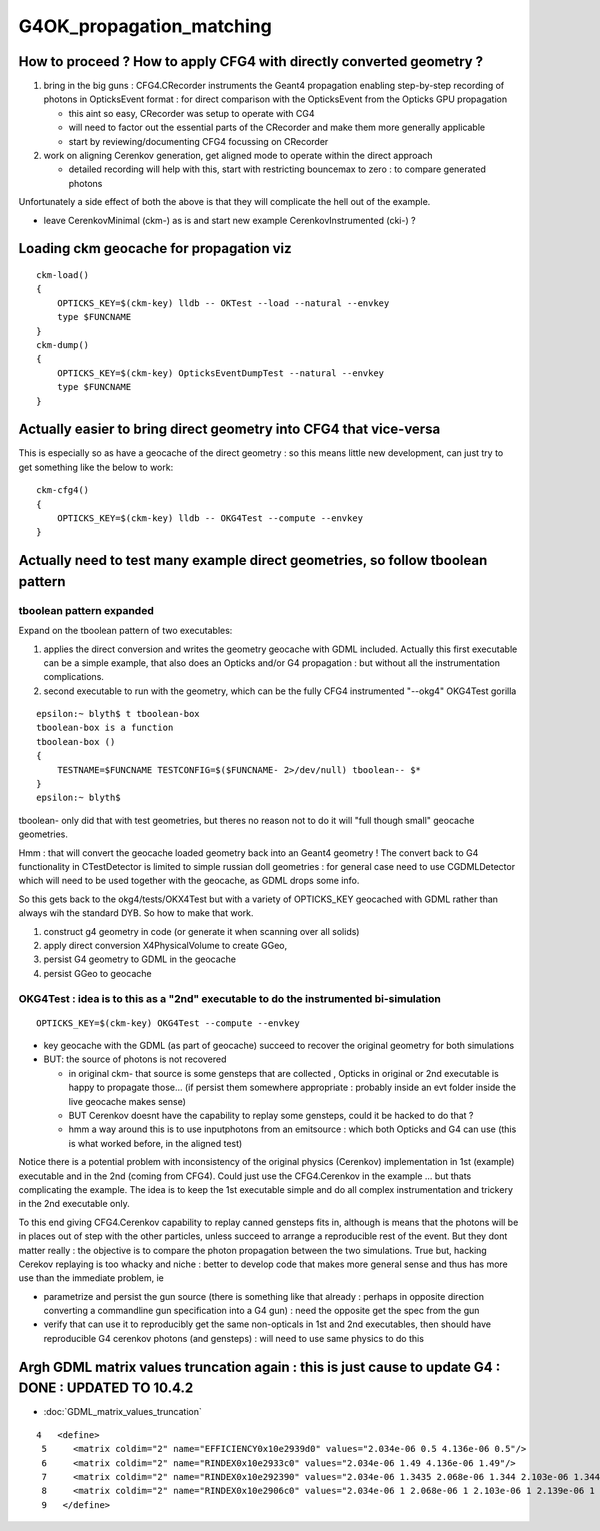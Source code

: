 G4OK_propagation_matching
===========================

How to proceed ? How to apply CFG4 with directly converted geometry ? 
-------------------------------------------------------------------------

1. bring in the big guns : CFG4.CRecorder instruments the Geant4 propagation
   enabling step-by-step recording of photons in OpticksEvent format : for 
   direct comparison with the OpticksEvent from the Opticks GPU propagation

   * this aint so easy, CRecorder was setup to operate with CG4 
   * will need to factor out the essential parts of the CRecorder and 
     make them more generally applicable 
   * start by reviewing/documenting CFG4 focussing on CRecorder 

2. work on aligning Cerenkov generation, get aligned mode to operate 
   within the direct approach 

   * detailed recording will help with this, start with restricting 
     bouncemax to zero : to compare generated photons


Unfortunately a side effect of both the above 
is that they will complicate the hell out of the example. 

* leave CerenkovMinimal (ckm-) as is and start new example  CerenkovInstrumented (cki-) ?


Loading ckm geocache for propagation viz
------------------------------------------

::

    ckm-load()
    {
        OPTICKS_KEY=$(ckm-key) lldb -- OKTest --load --natural --envkey
        type $FUNCNAME
    }
    ckm-dump()
    {
        OPTICKS_KEY=$(ckm-key) OpticksEventDumpTest --natural --envkey
        type $FUNCNAME
    }


Actually easier to bring direct geometry into CFG4 that vice-versa
---------------------------------------------------------------------

This is especially so as have a geocache of the direct geometry : so 
this means little new development, can just try to get something like
the below to work::

    ckm-cfg4()
    {   
        OPTICKS_KEY=$(ckm-key) lldb -- OKG4Test --compute --envkey
    }



Actually need to test many example direct geometries, so follow tboolean pattern
---------------------------------------------------------------------------------------


tboolean pattern expanded
~~~~~~~~~~~~~~~~~~~~~~~~~~~~

Expand on the tboolean pattern of two executables:

1. applies the direct conversion and writes the geometry geocache 
   with GDML included. Actually this first executable can be a simple example, 
   that also does an Opticks and/or G4 propagation : but without 
   all the instrumentation complications.   

2. second executable to run with the geometry, which 
   can be the fully CFG4 instrumented "--okg4" OKG4Test gorilla
   
::

    epsilon:~ blyth$ t tboolean-box
    tboolean-box is a function
    tboolean-box () 
    { 
        TESTNAME=$FUNCNAME TESTCONFIG=$($FUNCNAME- 2>/dev/null) tboolean-- $*
    }
    epsilon:~ blyth$ 


tboolean- only did that with test geometries, but theres no reason not to do it 
will "full though small" geocache geometries. 

Hmm : that will convert the geocache loaded geometry back into an Geant4 geometry !
The convert back to G4 functionality in CTestDetector is limited to simple
russian doll geometries : for general case need to use CGDMLDetector which 
will need to be used together with the geocache, as GDML drops some info.

So this gets back to the okg4/tests/OKX4Test but with a variety of 
OPTICKS_KEY geocached with GDML rather than always wih the standard DYB.
So how to make that work.

1. construct g4 geometry in code (or generate it when scanning over all solids)
2. apply direct conversion X4PhysicalVolume to create GGeo, 
3. persist G4 geometry to GDML in the geocache  
4. persist GGeo to geocache 
  

OKG4Test : idea is to this as a "2nd" executable to do the instrumented bi-simulation
~~~~~~~~~~~~~~~~~~~~~~~~~~~~~~~~~~~~~~~~~~~~~~~~~~~~~~~~~~~~~~~~~~~~~~~~~~~~~~~~~~~~~~~~

::

    OPTICKS_KEY=$(ckm-key) OKG4Test --compute --envkey 


* key geocache with the GDML (as part of geocache) succeed to recover the original geometry for both simulations
* BUT: the source of photons is not recovered 

  * in original ckm- that source is some gensteps that are collected , Opticks in original or
    2nd executable is happy to propagate those... (if persist them somewhere appropriate : 
    probably inside an evt folder inside the live geocache makes sense)

  * BUT Cerenkov doesnt have the capability to replay some gensteps,
    could it be hacked to do that ?

  * hmm a way around this is to use inputphotons from an emitsource : 
    which both Opticks and G4 can use (this is what worked before, in the aligned test)


Notice there is a potential problem with inconsistency of the original physics (Cerenkov) 
implementation in 1st (example) executable and in the 2nd (coming from CFG4).  Could just use the 
CFG4.Cerenkov in the example ... but thats complicating the example.  The idea is to 
keep the 1st executable simple and do all complex instrumentation and trickery in the 2nd 
executable only.  

To this end giving CFG4.Cerenkov capability to replay canned gensteps fits in, 
although is means that the photons will be in places out of step with the other particles, unless 
succeed to arrange a reproducible rest of the event. 
But they dont matter really : the objective is to compare the photon propagation between the 
two simulations. True but, hacking Cerekov replaying is too whacky and niche : 
better to develop code that makes more general sense and thus has more use than the immediate problem, ie

* parametrize and persist the gun source (there is something like that already : perhaps in opposite direction
  converting a commandline gun specification into a G4 gun) : need the opposite get the spec from the gun 
* verify that can use it to reproducibly get the same non-opticals in 1st and 2nd executables, then should
  have reproducible G4 cerenkov photons (and gensteps) : will need to use same physics to do this  







Argh GDML matrix values truncation again : this is just cause to update G4 : DONE : UPDATED TO 10.4.2
--------------------------------------------------------------------------------------------------------

* :doc:`GDML_matrix_values_truncation`

::

     4   <define>
      5     <matrix coldim="2" name="EFFICIENCY0x10e2939d0" values="2.034e-06 0.5 4.136e-06 0.5"/>
      6     <matrix coldim="2" name="RINDEX0x10e2933c0" values="2.034e-06 1.49 4.136e-06 1.49"/>
      7     <matrix coldim="2" name="RINDEX0x10e292390" values="2.034e-06 1.3435 2.068e-06 1.344 2.103e-06 1.3445 2.139e-06 1.345 2.177e-06 1.3455 2.216e-06 1.346 2"/>
      8     <matrix coldim="2" name="RINDEX0x10e2906c0" values="2.034e-06 1 2.068e-06 1 2.103e-06 1 2.139e-06 1 2.177e-06 1 2.216e-06 1 2.256e-06 1 2.298e-06 1 2.34"/>
      9   </define>











